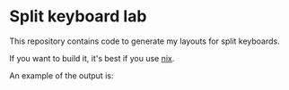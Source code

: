 * Split keyboard lab

This repository contains code to generate my layouts for split
keyboards.

If you want to build it, it's best if you use [[https://nixos.org][nix]].

An example of the output is:

[[file:left.svg]]
